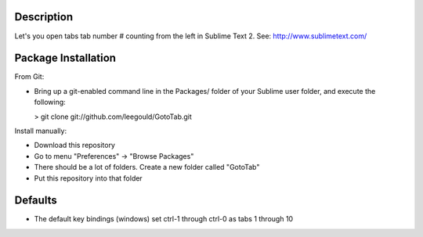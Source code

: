 Description
-----------
Let's you open tabs tab number # counting from the left in Sublime Text 2. See: http://www.sublimetext.com/ 

Package Installation
--------------------
From Git:

* Bring up a git-enabled command line in the Packages/ folder of your Sublime user folder, and execute the following:

  > git clone git://github.com/leegould/GotoTab.git


Install manually:

* Download this repository

* Go to menu "Preferences" -> "Browse Packages"

* There should be a lot of folders. Create a new folder called "GotoTab"

* Put this repository into that folder


Defaults
--------
* The default key bindings (windows) set ctrl-1 through ctrl-0 as tabs 1 through 10